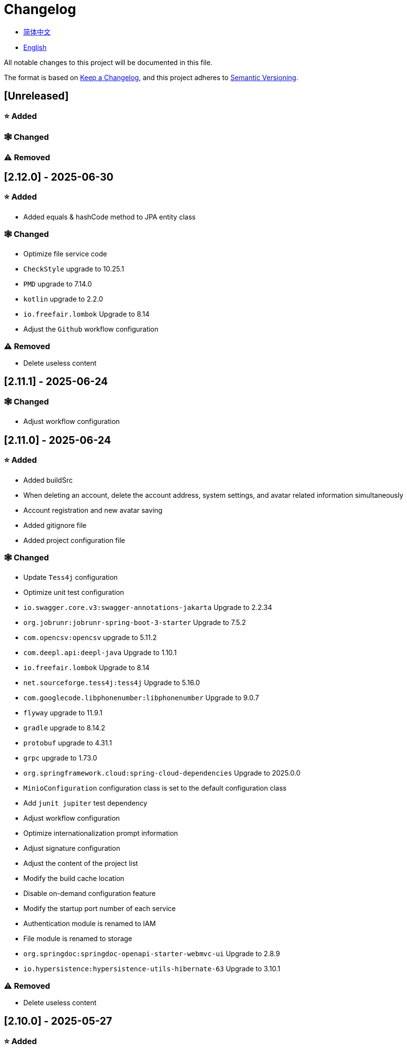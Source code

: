 :doctype: article
:imagesdir: .
:icons: font

= Changelog

- link:docs/CHANGELOG.zh_CN.adoc[简体中文]
- link:CHANGELOG.adoc[English]

All notable changes to this project will be documented in this file.

The format is based on link:https://keepachangelog.com/en/1.1.0/[Keep a Changelog], and this project adheres to link:https://semver.org/spec/v2.0.0.html[Semantic Versioning].

== [Unreleased]

=== ⭐ Added

=== 🕸️ Changed

=== ⚠️ Removed

== [2.12.0] - 2025-06-30

=== ⭐ Added

- Added equals & hashCode method to JPA entity class

=== 🕸️ Changed

- Optimize file service code
- `CheckStyle` upgrade to 10.25.1
- `PMD` upgrade to 7.14.0
- `kotlin` upgrade to 2.2.0
- `io.freefair.lombok` Upgrade to 8.14
- Adjust the `Github` workflow configuration

=== ⚠️ Removed

- Delete useless content

== [2.11.1] - 2025-06-24

=== 🕸️ Changed

- Adjust workflow configuration

== [2.11.0] - 2025-06-24

=== ⭐ Added

- Added buildSrc
- When deleting an account, delete the account address, system settings, and avatar related information simultaneously
- Account registration and new avatar saving
- Added gitignore file
- Added project configuration file

=== 🕸️ Changed

- Update `Tess4j` configuration
- Optimize unit test configuration
- `io.swagger.core.v3:swagger-annotations-jakarta` Upgrade to 2.2.34
- `org.jobrunr:jobrunr-spring-boot-3-starter` Upgrade to 7.5.2
- `com.opencsv:opencsv` upgrade to 5.11.2
- `com.deepl.api:deepl-java` Upgrade to 1.10.1
- `io.freefair.lombok` Upgrade to 8.14
- `net.sourceforge.tess4j:tess4j` Upgrade to 5.16.0
- `com.googlecode.libphonenumber:libphonenumber` Upgrade to 9.0.7
- `flyway` upgrade to 11.9.1
- `gradle` upgrade to 8.14.2
- `protobuf` upgrade to 4.31.1
- `grpc` upgrade to 1.73.0
- `org.springframework.cloud:spring-cloud-dependencies` Upgrade to 2025.0.0
- `MinioConfiguration` configuration class is set to the default configuration class
- Add `junit jupiter` test dependency
- Adjust workflow configuration
- Optimize internationalization prompt information
- Adjust signature configuration
- Adjust the content of the project list
- Modify the build cache location
- Disable on-demand configuration feature
- Modify the startup port number of each service
- Authentication module is renamed to IAM
- File module is renamed to storage
- `org.springdoc:springdoc-openapi-starter-webmvc-ui` Upgrade to 2.8.9
- `io.hypersistence:hypersistence-utils-hibernate-63` Upgrade to 3.10.1

=== ⚠️ Removed

- Delete useless content

== [2.10.0] - 2025-05-27

=== ⭐ Added

- Added benchmark module

=== 🕸️ Changed

- `springboot` upgrade to 3.4.6
- `com.googlecode.libphonenumber:libphonenumber` Upgrade to 9.0.6
- `CaptchaVerify` Move to `unique client`
- Modify LICENSE
- Account correction to account number
- Automatically generate line comments
- gradle version upgrade to 8.14.1
- Reconstructing avatar implementation
- Table renaming
- `io.swagger.core.v3:swagger-annotations-jakarta` Upgrade to 2.2.32
- `protobuf` upgrade to 4.31.0
- `kotlin` upgrade to 2.1.21
- `flyway` upgrade to 11.8.2
- `com.aliyun:alimt20181012` Upgrade to 1.5.0
- `org.jobrunr:jobrunr-spring-boot-3-starter` Upgrade to 7.5.1
- The default value of the date of birth is changed to the current date
- Modify the jdk version of the annotation processor
- `com.deepl.api:deepl-java` Upgrade to 1.10.0
- `com.opencsv:opencsv` Upgrade to 5.11
- `org.springdoc:springdoc-openapi-starter-webmvc-ui` Upgrade to 2.8.8
- `io.hypersistence:hypersistence-utils-hibernate-63` Upgrade to 3.9.10
- `org.apache.commons:commons-collections4` Upgrade to 4.5.0
- `com.aliyun:ocr_api20210707` Upgrade to 3.1.3
- `grpc` upgrade to 1.72.0
- `com.google.guava:guava-bom` Upgrade to 33.4.8-jre
- `redis-om-spring` upgrade to 0.9.11
- Line separators are set to lf
- `commons-io:commons-io` Upgrade to 2.19.0
- `org.apache.commons:commons-text` Upgrade to 1.13.1
- `com.palantir.javapoet:javapoet` Upgrade to 0.7.0

=== ⚠️ Removed

- Remove useless warning suppression
- Remove useless code

== [2.9.0] - 2025-04-08

=== ⭐ Added

- Added configuration file
- Add attribute comments
- Added module description

=== 🕸️ Changed

- `com.google.protobuf` Upgrade to 0.9.5
- `flyway` upgrade to 11.6.0
- adoc replace md
- `com.palantir.javapoet` Replace `com.squareup.javapoet`
- Optimize the implementation of zk distributed locks
- `io.hypersistence:hypersistence-utils-hibernate-63` Upgrade to 3.9.9
- Modify the dependency name
- Adjust open-pull-requests-limit to 20
- `com.google.guava:guava-bom` Upgrade to 33.4.6-jre
- `io.swagger.core.v3:swagger-annotations-jakarta` Upgrade to 2.2.29
- ʻio.freefair.lombok` Upgrade to 8.13.1
- `com.googlecode.libphonenumber:libphonenumber` Upgrade to 9.0.2
- `org.javamoney:moneta` Upgrade to 1.4.5
- Rename the run configuration file
- The default value of user language preference is changed to EN
- @Validated replace @Valid
- Optimize configuration class
- Zookeeper distributed lock attribute has added lock path configuration
- Modify the name of the distributed lock method
- `org.springframework.cloud:spring-cloud-dependencies` Upgrade to 2024.0.1
- `org.springdoc:springdoc-openapi-starter-webmvc-ui` Upgrade to 2.8.6
- `kotlin` upgrade to 2.1.20
- `spring boot` upgrade to 3.4.4

=== ⚠️ Removed

- Delete running files that are used frequently
- Remove useless attributes, class renaming

== [2.8.0] - 2025-03-14

=== ⭐ Added

- Added `sdkman` configuration file
- Add attribute comments
- Added module description

=== 🕸️ Changed

- `jdk` upgrade to 23
- Canonical variable name format
- `hypersistence-utils-hibernate-63` upgrade to 3.9.3
- `protobuf` upgrade to 4.30.0
- `lombok` upgraded to 8.12.2.1
- `org.apache.curator:curator-recipes` upgrade to 5.8.0
- `grpc` upgrade to 1.71.0
- Standardize package name
- `com.googlecode.libphonenumber:libphonenumber` upgrade to 9.0.0
- `flyway` upgraded to 11.3.4
- gradle version upgrade to 8.13
- `com.deepl.api:deepl-java` upgrade to 1.9.0
- `org.jobrunr:jobrunr-spring-boot-3-starter` upgrade to 7.4.1

== [2.7.0] - 2025-02-22

=== ⭐ Added

- Added response encoding
- Added `.mailmap` file
- Added new attribute fields for mobile phone number verified and email verified
- Added documents
- Add idea encoding configuration
- New mobile phone number validity verification for the account
- New international telephone area code to the account

=== 🕸️ Changed

- Optimize time interface
- Add regular verification to the account registration password
- Optimize time tool class
- `springboot` upgrade to 3.4.3
- Optimize attribute types to save memory usage
- Modify the default value of the `mumu-users` table field
- Modify the gender field name
- Document rename
- Optimize IP tool class
- Merge tool classes
- Optimize git commit-msg scripts
- Modify the initial password to comply with password rules
- `hypersistence-utils-hibernate-63` upgrade to 3.9.2
- `flyway` upgraded to 11.3.2
- `tess4j` upgrade to 5.15.0
- `springdoc-openapi-starter-webmvc-ui` upgraded to 2.8.5
- `deepl-java` upgrade to 1.8.1
- Unify script position
- Optimize `pmd`, `checkstyle` tasks
- Turn on configuration cache
- Modify cache key name
- The storage name is uniformly added to prevent duplication
- Add prefixes to the collection name to prevent duplication
- Add prefixes to table names to prevent duplication
- Optimize token endpoint error handling logic
- `swagger-annotations-jakarta` upgrade to 2.2.28
- `lombok` upgraded to 8.12.1
- Replace icon
- `jobrunr-spring-boot-3-starter` upgrade to 7.4.0
- `grpc` upgrade to 1.70.0
- `org.jetbrains:annotations` upgrade to 26.0.2
- `kotlin` upgrade to 2.1.10

=== 🐞 Fixed

- Solve compile warnings
- Fixed refresh token exception

=== ⚠️ Removed

- Remove useless dependencies
- Remove useless code

== [2.6.0] - 2025-01-25

=== ⭐ Added

- Added response encoding
- Added bean creation conditions for `RateLimitingCustomGenerateProvider`
- Added method annotations
- Added `status` attribute to `ResponseCode`
- Added Swagger converter
- Added functionality to download all permission data containing permission paths
- Added a general JSON data download method
- Added an API to delete a specific account address
- Added an API to modify account addresses
- Added APIs to set the default account address and query nearby accounts
- Added a location property to account addresses

=== 🕸️ Changed

- Added description information matching conditions for archived role and permission queries
- Added description information matching conditions for role queries
- For security reasons, default interface permissions are set to deny access to anyone
- Optimized permission configuration properties
- Upgraded Gradle to 8.12.1
- Upgraded Flyway to 11.2.0
- Upgraded gRPC to 1.69.1
- Upgraded `com.aliyun:alimt20181012` to 1.4.0
- Upgraded MinIO to 8.5.17
- Changed `code` attribute type to a primitive data type
- Optimized utility class implementations
- Optimized file download utility class
- Upgraded OpenCSV to 5.10
- Upgraded `springdoc-openapi-starter-webmvc-ui` to 2.8.3
- Upgraded Protobuf to 4.29.3
- Adjusted the timing for saving role permissions
- Added description information matching conditions for permission queries
- Optimized thread variable definitions
- Optimized archived attribute type
- Adjusted time formatting
- Improved multilingual identifier settings logic
- Added caching to system settings
- Upgraded `resilience4j-retry` to 2.3.0

=== 🐞 Fixed

- Fixed an issue with Chinese garbled text in the signature filter

=== ⚠️ Removed

- Removed the rule engine

== [2.5.0] - 2024-12-31

=== ⭐ Added

- Added parameter verification for verification code generation
- Add method comments
- Added anyRole configuration
- Added api documentation
- Added a new interface for character query based on code
- Permission verification can specify the permission range

=== 🕸️ Changed

- Modify the method name
- Modify response status value reference
- grpc upgraded to 1.69.0
- flyway upgraded to 11.1.0
- io.swagger.core.v3:swagger-annotations-jakarta upgraded to 2.2.27
- org.apache.commons:commons-text upgraded to 1.13.0
- Gradle version upgraded to 8.12
- Optimize the sql log printing expansion function
- Optimize permission configuration
- Modify the passwordEncoder bean instance name and type
- Modify the creation time modification time default value
- Standard modification of class name
- Optimize code style configuration file
- Optimize gradle configuration
- Reconstruct verification code generation logic
- Replace deprecated code

=== 🐞 Fixed

- Fixed the problem of failure to add character account

=== ⚠️ Removed

- Remove useless functions
- Delete useless files

== [2.4.0] - 2024-12-14

=== ⭐ Added

- Added numeric preference attributes to the account domain model
- Integrated rules engine
- Added a new general method for time zone verification
- Added account balance field
- Added interface to delete characters based on code
- Added a new interface for querying permissions based on code
- Added a new interface for downloading content with all permissions
- Added file download tool class
- Added a new interface to delete permissions based on code
- Added snowflake algorithm ID generator
- Added custom ObservationPredicate
- Added cache level enumeration class
- Added personalized signature and nickname attributes to the account
- Added description field to permission role
- Added custom AccessDeniedHandler
- Added grpc interface for querying roles based on ID
- Added blood relationship for characters

=== 🕸️ Changed

- Long integers are serialized into strings to prevent loss of precision
- Standard modification of class name
- Optimize inheritance relationship
- Optimize grpc interface
- protobuf upgraded to 4.29.1
- flyway upgraded to 11.0.1
- Optimize the file service upload interface
- Optimize the file service download interface
- The default translation for internationalization is changed to English
- Modify LanguageEnum according to ISO 639-1 standard
- Optimize dependencies
- Simplified package name
- SpringCloud is upgraded to 2024.0.0
- The service port and grpc port are modified to random available ports
- io.minio:minio upgraded to 8.5.14
- grpc upgraded to 1.68.2
- org.springdoc:springdoc-openapi-starter-webmvc-ui upgraded to 2.7.0
- Streamline the custom key name in claim
- Modify the lombok plug-in version reference method
- The kotlin version is upgraded to 2.1.0
- Optimize strings with text blocks
- Optimize consul configuration
- The grpc spring boot framework is replaced with net.devh
- io.swagger.core.v3:swagger-annotations-jakarta upgraded to 2.2.26
- SpringBoot is upgraded to 3.4.0
- org.jobrunr:jobrunr-spring-boot-3-starter upgraded to 7.3.2
- commons-io: commons-io is upgraded to 2.18.0
- Modify the verification logic of TokenGatewayImpl=validity method
- Reorganize token caching and verification logic
- Gradle upgraded to 8.11.1
- Optimize the scope of token permissions

=== 🐞 Fixed

- Fixed the problem that the authorization code mode is not available

== [2.3.0] - 2024-11-19

=== ⭐ Added

- Added support for Japanese, Traditional Chinese, Korean, and Russian localization
- Added digital signature filter to prevent replay attacks
- Added gRPC interface to fetch permissions by ID
- Added exception handling to AuthorityFindByIdCmdExe
- Added idempotency extension feature
- Added formatted version number generation feature
- Added checkstyle plugin
- Added PMD plugin
- Added checkstyle and PMD GitHub workflows
- Added Git hook scripts
- Added lineage feature for permissions

=== 🕸️ Changed

- Optimized datasource extension configuration
- Improved signature verification logic
- Upgraded Gradle to version 8.11
- Upgraded com.aliyun:ocr_api20210707 to 3.1.2
- Upgraded com.deepl.api:deepl-java to 1.7.0
- Upgraded org.bytedeco:javacv-platform to 1.5.11
- Upgraded Flyway to 10.21.0
- Upgraded MapStruct to 1.6.3
- Upgraded io.hypersistence:hypersistence-utils-hibernate-63 to 3.9.0
- Upgraded gRPC to 1.68.1
- Upgraded com.redis.om:redis-om-spring to 0.9.7
- Upgraded io.minio:minio to 8.5.13
- Upgraded Protobuf to 4.28.3
- Upgraded Spring Boot to 3.3.5
- Upgraded org.apache.zookeeper:zookeeper to 3.9.3

=== 🐞 Fixed

- Fixed missing banner information issue when starting the project in IntelliJ
- Fixed code standard issues

== [2.2.0] - 2024-10-24

=== ⭐ Added

- Add traceId field to unified response results
- Add a timestamp field to unified response results
- Account role relationships and role permission relationships are cached
- Add cache to the current login account information query interface
- A new paging query interface for accounts has been added
- Added offline user interface
- Added a new logout interface
- Added new project startup success listener
- Added new account system settings
- Added character cache
- Increase caching based on ID query permissions
- The client module adds project information printing
- Added an interface to obtain basic account information based on ID
- The new account ID is not equal to 0 verification
- Added archive data query interface for roles
- Added HttpMessageNotReadableException global exception handling
- Added paging query without querying the total number for archived permissions
- Added a script to check whether serialized IDs are duplicated
- Added permission to add paging query without querying the total number
- Role query adds role-related permission details returned
- The role has added paging query that does not query the total number
- MapStruct mapper uniformly adds unmappedTargetPolicy = ReportingPolicy.IGNORE

=== 🐞 Fixed

- Fixed the issue that the file content may be garbled after execution of update_license_current_year.sh

=== 🕸️ Changed

- Standardize interface parameters and reduce complexity
- Optimize grpc interface
- Log retention policy adjustment
- Optimize account query results
- io.swagger.core.v3:swagger-annotations-jakarta upgraded to 2.2.25
- flyway upgraded to 10.20.0
- org.jobrunr:jobrunr-spring-boot-3-starter upgraded to 7.3.1
- Updated the description of the infrastructure section in the README document
- Standardize class names and interface method names
- Change icon
- Improve account interface parameter comments
- Pagination query for the current page starts from 1 by default
- Reconstruct the interface according to RESTful specifications
- The page number parameter is renamed to current
- Optimize account login performance
- Logic optimization of online user number statistics
- The CustomDescription annotation is renamed to Meta, and the GenerateDescription annotation is renamed to Metamodel
- kotlin upgraded to 2.0.21
- org.apache.curator:curator-recipes upgraded to 5.7.1
- org.jetbrains:annotations upgraded to 26.0.1
- The interface parameters are changed from List type to Collection type
- redis-om-spring upgraded to 0.9.6
- BaseClientObject date attribute format modified to comply with ISO-8601 standard
- Optimize multi-language acquisition logic to prevent NPE
- Reconstruct the text broadcast message table and corresponding logic according to the database paradigm
- io.hypersistence:hypersistence-utils-hibernate-63 is upgraded to 3.8.3
- com.google.guava:guava-bom is upgraded to 33.3.1-jre
- Change the account gender & language type to varchar to eliminate database differences
- Update annotation processor prompt information

=== ⚠️ Removed

- Removed uncommon and dangerous grpc methods
- Delete authentication-related duplicate configurations

== [2.1.0] - 2024-09-30

=== ⭐ Added

- Added conditional executor
- Added conditional annotation
- Get current login account information interface to add account role permission information return
- The annotation processor adds version information generation
- grpc adds service discovery client name resolver
- Added flyway plug-in
- Added script to check and set environment variables
- Added license script
- When deleting an account & deleting the account archive data, the account address data will also be deleted
- Added git hash value identification to project versions (development, testing, pre-release)
- Added current limit expansion function
- Added scheduled tasks for deleting subscription messages and broadcast message archiving data based on ID
- Added scheduled tasks to delete roles and account archive data based on ID
- Added a new scheduled task for archiving data based on ID deletion permission
- The value attribute of the dangerous operation annotation adds parameter substitution function

=== 🐞 Fixed

- Fixed the problem that the user address is empty when updating the user role interface based on ID

=== 🕸️ Changed

- Reconstruct the account and role mapping relationship according to the database paradigm, allowing accounts to have multiple roles at the same time
- Account supports adding multiple addresses
- Reconstruct role and permission mapping relationships according to database paradigm
- collections4 CollectionUtils replaces spring CollectionUtils
- Update flyway script location
- Gradle version upgraded to 8.10.2
- Unified authentication endpoint processor
- grpc version upgraded to 1.68.0
- deepl-java upgraded to 1.6.0
- commons-io upgraded to 2.17.0
- The built-in environment variable names are changed to lowercase
- Modify jpa scanning range
- springboot upgraded to 3.3.4
- protobuf upgraded to 4.28.2
- Modify the default value of Rsa=jksKeyPair
- Improve account registration grpc interface parameter attributes
- flyway upgraded to 10.18.0
- mapstruct upgraded to 1.6.2
- Update SECURITY document content
- log4j2 sets UTF-8 as the default encoding
- Optimize project structure
- Optimize the execution logic of permission archiving scheduled tasks

=== ⚠️ Removed

- The unified authentication endpoint processor removes the automatic log upload function to reduce architectural complexity
- Delete plug-ins that are temporarily unused

== [2.0.0] - 2024-09-06

=== ⭐ Added

- Added Chinese version of readme document
- Added Chinese version of contribution guide
- Added face detection function
- Added ocr expansion function
- Added the ability to obtain a province or state based on the province or state ID, obtain the province or state (including lower-level cities) based on the province or state ID, and obtain the province or state based on the city ID
- Added interfaces for obtaining province or state information based on country ID and obtaining city information based on province or state ID
- Added an interface to obtain detailed information about the country (excluding province, state, and city information)
- Added interface for obtaining detailed country information
- Added global geographic data json file
- Add new account and add address interface
- Added address attribute to account
- Added data desensitization tool class
- Added notes and aspects of dangerous operations
- Add dangerous operation annotations for operations related to role permissions
- The character archive has been added to determine whether it is in use and cannot be archived
- The permissions for archiving have been increased to determine whether archiving is in use
- Added paging query archived permissions interface

=== 🕸️ Changed

- Project rename
- Optimize unit test logic
- eliminate duplicate constants
- Alibaba Cloud machine translation bean initialization adds judgment
- Unify dependency names
- Change icon
- bump protobufBomVersion from 3.25.3 to 4.28.0
- commons-lang3 StringUtils replaces spring StringUtils
- Added serialization interface for related entities

== [1.0.4] - 2024-08-27

=== ⭐ Added

- Add pr badge
- Added internationalization information
- Add Contributors
- Add label action
- Add Greetings action
- Add detailed exception information printing
- grpc method permissions increase configuration file configuration method
- Added new interface to obtain current server time
- Added QR code related functions
- Added barcode related functions
- Added annotation processor to implement class description information generation function
- Added Application-Version to the jar task manifest
- springboot bootJar task adds signature
- Springboot bootJar task adds license file packaging
- Added archived basic attributes
- New trigger for archive table
- Text subscription messages have a new function of restoring messages from archives based on ID
- Added permissions for archiving and restoring from archives
- Permission addition, deletion and modification are compatible with archiving logic
- Added archiving and restoring functions to roles
- Added new archiving and recovery functions for accounts
- Added slack badge

=== 🐞 Fixed

- Fix permission verification exception

=== 🕸️ Changed

- Modify slow sql table format
- Modify slow sql statistics threshold
- Optimize non-empty filtering logic
- Block sensitive information in logs
- Unified permission verification logic
- Change icon
- Gradle version upgraded to 8.10
- Update message service database trigger functions and triggers
- The springboot version is upgraded to 3.3.3
- Kotlin version upgraded to 2.0.20
- flyway version upgraded to 10.17.2
- redis-om-spring version upgraded to 0.9.5
- mapstruct version upgraded to 1.6.0
- The guava version is upgraded to 33.3.0-jre
- minio version upgraded to 8.5.12

=== ⚠️ Removed

- Exclude tomcat globally
- Message service message status delete archived attribute

== [1.0.3] - 2024-08-07

=== ⭐ Added

- Added custom jks key function
- Added NotBlankOrNull verification annotation
- CommonConstants adds private constructor
- Added age attribute to account model
- Added birthday attribute to account
- Added slow sql statistics function
- Added project-report plugin
- Added IllegalArgumentException global exception handling
- Added signature plugin
- Added machine translation function
- Text subscription messages have been added to query all and someone’s message records
- Text broadcast message forwarding adds receiver verification
- Added text broadcast message archiving function based on ID
- Added the function of archiving text subscription messages based on ID
- Added text subscription and broadcast message archive tables
- New index
- New trigger for text broadcast messages
- Text subscription message adds unread message interface based on ID
- Client object conversion adds post-processing
- Added BeanNameConstants
- Text subscription message adds a new interface for querying all current users to send messages
- New basic properties for top-level client objects
- Text broadcast message has a new interface for querying all current users sending messages
- Added the ability to delete text broadcast messages based on ID
- Added read text broadcast message based on ID
- Added the ability to delete text subscription messages based on ID
- Added the ability to subscribe to messages based on ID read text

=== 🐞 Fixed

- Fix permission verification exception
- Fix spelling errors

=== 🕸️ Changed

- Modify the default branch of GitHub actions to develop
- Standardize libs.versions.toml key value naming
- spring-cloud upgraded to 2023.0.3
- Exclude logback globally
- redis-om-spring upgraded to 0.9.4
- Add restrictions based on ID read text subscription messages
- Add restrictions on read text broadcast messages based on ID
- SubscriptionTextMessageRepository=findByIdAndReceiverId parameter adds NotNull annotation
- Unified modify the EnableRedisDocumentRepositories annotation range
- Pagination query uniformly adds page number and current page number parameter value verification
- Optimize subscription and broadcast channel storage logic
- Group and version are extracted into the gradle.properties file

== [1.0.2] - 2024-07-19

=== ⭐ Added

- integrate redis-om-spring annotation processor
- Exception prompt content adapts to user language preference
- Added parameter verification for permission-related functions
- The permission module adds refresh_token redis storage and validity verification
- The permission module adds client token redis storage and verification
- A new data initialization script is added to the permission module
- The message module and permission module are integrated with jobrunr-spring-boot-3-starter
- Added message module
- The messaging module adds websocket netty implementation
- The message module implements the subscription text message forwarding function
- The message module implements the broadcast text message publishing function

=== 🐞 Fixed

- Fixed permission name format prompt information error
- Fixed the problem of token validity verification failure

=== 🕸️ Changed

- Permission code adds unique constraints
- Modify the grpc synchronization calling method
- Update the authority grpc interface unit test logic to ensure integrity and independence
- Add unique verification to role code
- Add unique verification to the account email address
- When updating permissions, determine whether the updated code already exists
- When updating an account, check whether the updated email address already exists
- When the role is updated, a uniqueness check is added to the code
- The lombok gradle plugin is modified to latest.release
- When updating an account, verify whether the updated account name is unique
- Unified authentication service database table index name naming convention
- Under password authentication, principalName is changed to the username
- The client token combines the permissions of the role and the permissions in the client itself
- The upper limit of log file size is adjusted to 250MB
- The gradle version is upgraded to 8.9
- Operation logs and system logs kafka topic name & elasticsearch index name are extracted into LogProperties
- When the account is disabled and deleted, the current account login information will be cleared
- PgSqlFunctionNameConstants adds final access modifier
- Gradle is migrated from groovy to kotlin

=== ⚠️ Removed

- Remove log4j2 OnStartupTriggeringPolicy policy
- Delete the -Xmx, -XX:MaxMetaspaceSize configuration in gradle jvmargs

== [1.0.1] - 2024-06-28

=== ⭐ Added

- Unique data generation service adds code generation, verify function
- Add mail service
- Add template email notification in mail service
- Add file service
- The file service adds streaming file upload, download, deletion, and obtaining file content in text format
- Added language preference and time zone attributes to the account
- A new interface for obtaining the list of available time zones has been added to the unique data generation service
- Added sms module

=== 🐞 Fixed

- Fix transaction does not take effect
- Fix internationalization exception prompt error

=== 🕸️ Changed

- Account registration function adds time zone validity check
- Account registration function adds verification code check
- Modify the database columns of the user table, permission table, and role table to NOT_NULL, and add corresponding default values
- The account registration grpc interface parameter attribute is modified to a wrapper class
- Modify grpc channel closing logic
- Integrate mapstruct to replace the original bull for object conversion
- Delete current account function and add verification code verification
- Token claims adds account language preference attribute
- springboot upgraded to 3.3.1
- redis-om-spring upgraded to 0.9.3
- hypersistence-utils-hibernate-63 upgraded to 3.7.7

=== ⚠️ Removed

- Remove flyway gradle plugin
- sql file remove license

== [1.0.0] - 2024-06-13

=== ⭐ Added

- Authentication server
- Resource Server Client
- Operation log collection function
- System log collection function
- Distributed unique primary key generation
- Distributed lock based on zookeeper
